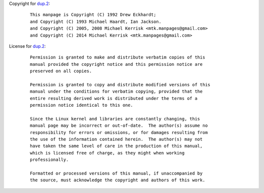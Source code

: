 Copyright for `dup.2 <dup.2.html>`__:

   ::

      This manpage is Copyright (C) 1992 Drew Eckhardt;
      and Copyright (C) 1993 Michael Haardt, Ian Jackson.
      and Copyright (C) 2005, 2008 Michael Kerrisk <mtk.manpages@gmail.com>
      and Copyright (C) 2014 Michael Kerrisk <mtk.manpages@gmail.com>

License for `dup.2 <dup.2.html>`__:

   ::

      Permission is granted to make and distribute verbatim copies of this
      manual provided the copyright notice and this permission notice are
      preserved on all copies.

      Permission is granted to copy and distribute modified versions of this
      manual under the conditions for verbatim copying, provided that the
      entire resulting derived work is distributed under the terms of a
      permission notice identical to this one.

      Since the Linux kernel and libraries are constantly changing, this
      manual page may be incorrect or out-of-date.  The author(s) assume no
      responsibility for errors or omissions, or for damages resulting from
      the use of the information contained herein.  The author(s) may not
      have taken the same level of care in the production of this manual,
      which is licensed free of charge, as they might when working
      professionally.

      Formatted or processed versions of this manual, if unaccompanied by
      the source, must acknowledge the copyright and authors of this work.
